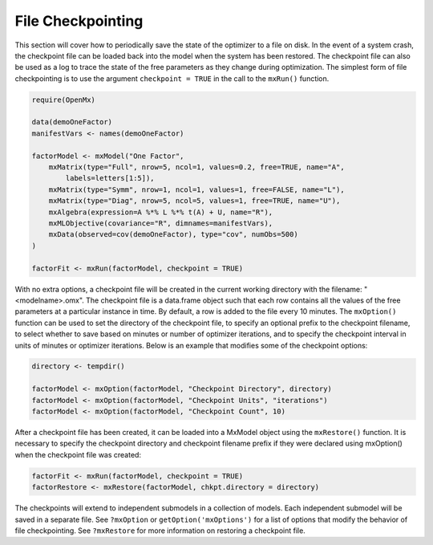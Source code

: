 .. _file-checkpointing:

File Checkpointing
==================

This section will cover how to periodically save the state of the optimizer to a file on disk.  In the event of a system crash, the checkpoint file can be loaded back into the model when the system has been restored.  The checkpoint file can also be used as a log to trace the state of the free parameters as they change during optimization. The simplest form of file checkpointing is to use the argument ``checkpoint = TRUE`` in the call to the ``mxRun()`` function.

.. code-block:: r

	require(OpenMx)

	data(demoOneFactor)
	manifestVars <- names(demoOneFactor)

	factorModel <- mxModel("One Factor",
	    mxMatrix(type="Full", nrow=5, ncol=1, values=0.2, free=TRUE, name="A", 
	        labels=letters[1:5]),
	    mxMatrix(type="Symm", nrow=1, ncol=1, values=1, free=FALSE, name="L"),
	    mxMatrix(type="Diag", nrow=5, ncol=5, values=1, free=TRUE, name="U"),
	    mxAlgebra(expression=A %*% L %*% t(A) + U, name="R"),
	    mxMLObjective(covariance="R", dimnames=manifestVars),
	    mxData(observed=cov(demoOneFactor), type="cov", numObs=500)
	)

	factorFit <- mxRun(factorModel, checkpoint = TRUE)

With no extra options, a checkpoint file will be created in the current working directory with the filename: "<modelname>.omx". The checkpoint file is a data.frame object such that each row contains all the values of the free parameters at a particular instance in time. By default, a row is added to the file every 10 minutes.  The ``mxOption()`` function can be used to set the directory of the checkpoint file, to specify an optional prefix to the checkpoint filename, to select whether to save based on minutes or number of optimizer iterations, and to specify the checkpoint interval in units of minutes or optimizer iterations. Below is an example that modifies some of the checkpoint options:

.. code-block:: r

	directory <- tempdir()

	factorModel <- mxOption(factorModel, "Checkpoint Directory", directory)
	factorModel <- mxOption(factorModel, "Checkpoint Units", "iterations")
	factorModel <- mxOption(factorModel, "Checkpoint Count", 10)

After a checkpoint file has been created, it can be loaded into a MxModel object using the ``mxRestore()`` function.  It is necessary to specify the checkpoint directory and checkpoint filename prefix if they were declared using mxOption() when the checkpoint file was created:

.. code-block:: r
	
	factorFit <- mxRun(factorModel, checkpoint = TRUE)	
	factorRestore <- mxRestore(factorModel, chkpt.directory = directory)

The checkpoints will extend to independent submodels in a collection of models.  Each independent submodel will be saved in a separate file.  See ``?mxOption`` or ``getOption('mxOptions')`` for a list of options that modify the behavior of file checkpointing.  See ``?mxRestore`` for more information on restoring a checkpoint file.
